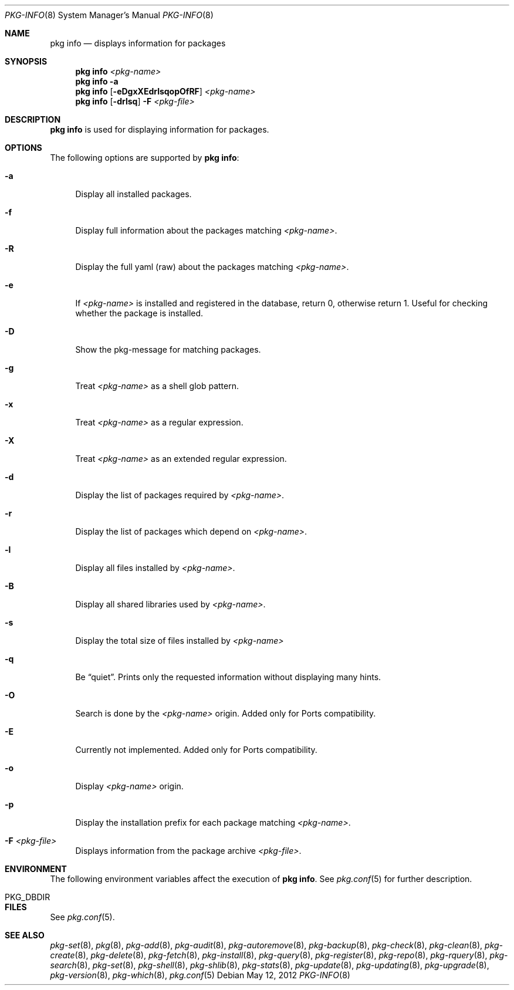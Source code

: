 .\"
.\" FreeBSD pkg - a next generation package for the installation and maintenance
.\" of non-core utilities.
.\"
.\" Redistribution and use in source and binary forms, with or without
.\" modification, are permitted provided that the following conditions
.\" are met:
.\" 1. Redistributions of source code must retain the above copyright
.\"    notice, this list of conditions and the following disclaimer.
.\" 2. Redistributions in binary form must reproduce the above copyright
.\"    notice, this list of conditions and the following disclaimer in the
.\"    documentation and/or other materials provided with the distribution.
.\"
.\"
.\"     @(#)pkg.8
.\" $FreeBSD$
.\"
.Dd May 12, 2012
.Dt PKG-INFO 8
.Os
.Sh NAME
.Nm "pkg info"
.Nd displays information for packages
.Sh SYNOPSIS
.Nm
.Ar <pkg-name>
.Nm
.Fl a
.Nm
.Op Fl eDgxXEdrlsqopOfRF
.Ar <pkg-name>
.Nm
.Op Fl drlsq
.Fl F Ar <pkg-file>
.Sh DESCRIPTION
.Nm
is used for displaying information for packages.
.Sh OPTIONS
The following options are supported by
.Nm :
.Bl -tag -width F1
.It Fl a
Display all installed packages.
.It Fl f
Display full information about the packages matching
.Ar <pkg-name> .
.It Fl R
Display the full yaml (raw) about the packages matching
.Ar <pkg-name> .
.It Fl e
If
.Ar <pkg-name>
is installed and registered in the database, return 0, otherwise return 1.
Useful for checking whether the package is installed.
.It Fl D
Show the pkg-message for matching packages.
.It Fl g
Treat
.Ar <pkg-name>
as a shell glob pattern.
.It Fl x
Treat
.Ar <pkg-name>
as a regular expression.
.It Fl X
Treat
.Ar <pkg-name>
as an extended regular expression.
.It Fl d
Display the list of packages required by
.Ar <pkg-name> .
.It Fl r
Display the list of packages which depend on
.Ar <pkg-name> .
.It Fl l
Display all files installed by
.Ar <pkg-name> .
.It Fl B
Display all shared libraries used by
.Ar <pkg-name> .
.It Fl s
Display the total size of files installed by
.Ar <pkg-name>
.It Fl q
Be
.Dq quiet .
Prints only the requested information without displaying many hints.
.It Fl O
Search is done by the
.Ar <pkg-name>
origin.
Added only for Ports compatibility.
.Pp
.It Fl E
Currently not implemented.
Added only for Ports compatibility.
.It Fl o
Display
.Ar <pkg-name>
origin.
.It Fl p
Display the installation prefix for each package matching
.Ar <pkg-name> .
.It Fl F Ar <pkg-file>
Displays information from the package archive
.Ar <pkg-file> .
.El
.Sh ENVIRONMENT
The following environment variables affect the execution of
.Nm .
See
.Xr pkg.conf 5
for further description.
.Bl -tag -width ".Ev NO_DESCRIPTIONS"
.It PKG_DBDIR
.El
.Sh FILES
See
.Xr pkg.conf 5 .
.Sh SEE ALSO
.Xr pkg-set 8 ,
.Xr pkg 8 ,
.Xr pkg-add 8 ,
.Xr pkg-audit 8 ,
.Xr pkg-autoremove 8 ,
.Xr pkg-backup 8 ,
.Xr pkg-check 8 ,
.Xr pkg-clean 8 ,
.Xr pkg-create 8 ,
.Xr pkg-delete 8 ,
.Xr pkg-fetch 8 ,
.Xr pkg-install 8 ,
.Xr pkg-query 8 ,
.Xr pkg-register 8 ,
.Xr pkg-repo 8 ,
.Xr pkg-rquery 8 ,
.Xr pkg-search 8 ,
.Xr pkg-set 8 ,
.Xr pkg-shell 8 ,
.Xr pkg-shlib 8 ,
.Xr pkg-stats 8 ,
.Xr pkg-update 8 ,
.Xr pkg-updating 8 ,
.Xr pkg-upgrade 8 ,
.Xr pkg-version 8 ,
.Xr pkg-which 8 ,
.Xr pkg.conf 5
